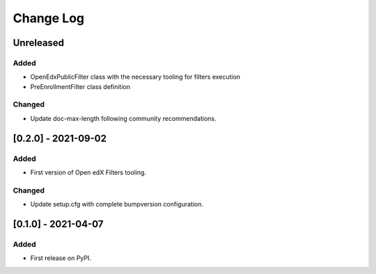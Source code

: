 Change Log
----------

..
   All enhancements and patches to openedx_filters will be documented
   in this file.  It adheres to the structure of https://keepachangelog.com/ ,
   but in reStructuredText instead of Markdown (for ease of incorporation into
   Sphinx documentation and the PyPI description).
   
   This project adheres to Semantic Versioning (https://semver.org/).

.. There should always be an "Unreleased" section for changes pending release.

Unreleased
~~~~~~~~~~

Added
_____

* OpenEdxPublicFilter class with the necessary tooling for filters execution
* PreEnrollmentFilter class definition

Changed
_______

* Update doc-max-length following community recommendations.

[0.2.0] - 2021-09-02
~~~~~~~~~~~~~~~~~~~~~~~~~~~~~~~~~~~~~~~~~~~~~~~~
Added
_____

* First version of Open edX Filters tooling.

Changed
_______

* Update setup.cfg with complete bumpversion configuration.


[0.1.0] - 2021-04-07
~~~~~~~~~~~~~~~~~~~~~~~~~~~~~~~~~~~~~~~~~~~~~~~~

Added
_____

* First release on PyPI.
